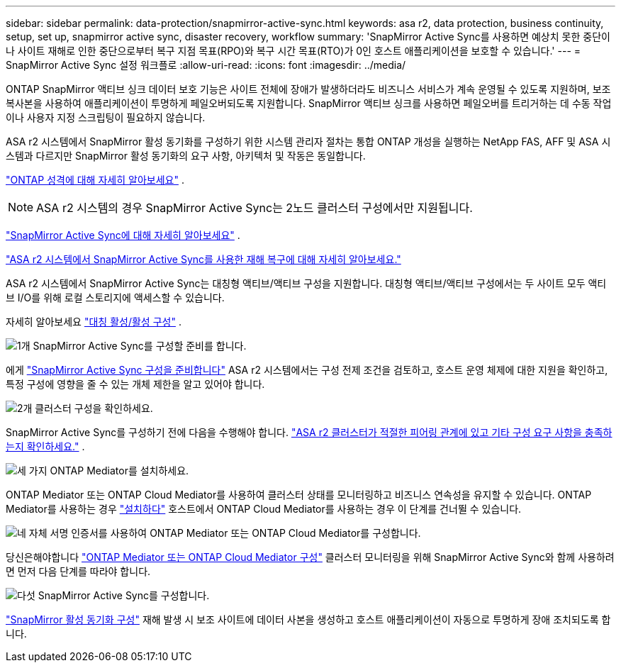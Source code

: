 ---
sidebar: sidebar 
permalink: data-protection/snapmirror-active-sync.html 
keywords: asa r2, data protection, business continuity, setup, set up, snapmirror active sync, disaster recovery, workflow 
summary: 'SnapMirror Active Sync를 사용하면 예상치 못한 중단이나 사이트 재해로 인한 중단으로부터 복구 지점 목표(RPO)와 복구 시간 목표(RTO)가 0인 호스트 애플리케이션을 보호할 수 있습니다.' 
---
= SnapMirror Active Sync 설정 워크플로
:allow-uri-read: 
:icons: font
:imagesdir: ../media/


[role="lead"]
ONTAP SnapMirror 액티브 싱크 데이터 보호 기능은 사이트 전체에 장애가 발생하더라도 비즈니스 서비스가 계속 운영될 수 있도록 지원하며, 보조 복사본을 사용하여 애플리케이션이 투명하게 페일오버되도록 지원합니다. SnapMirror 액티브 싱크를 사용하면 페일오버를 트리거하는 데 수동 작업이나 사용자 지정 스크립팅이 필요하지 않습니다.

ASA r2 시스템에서 SnapMirror 활성 동기화를 구성하기 위한 시스템 관리자 절차는 통합 ONTAP 개성을 실행하는 NetApp FAS, AFF 및 ASA 시스템과 다르지만 SnapMirror 활성 동기화의 요구 사항, 아키텍처 및 작동은 동일합니다.

link:../learn-more/hardware-comparison.html#personality-differences["ONTAP 성격에 대해 자세히 알아보세요"] .


NOTE: ASA r2 시스템의 경우 SnapMirror Active Sync는 2노드 클러스터 구성에서만 지원됩니다.

link:https://docs.netapp.com/us-en/ontap/snapmirror-active-sync/index.html["SnapMirror Active Sync에 대해 자세히 알아보세요"^] .

link:https://www.netapp.com/pdf.html?item=/media/138366-sb-3457-san-disaster-recovery-netapp-asa.pdf["ASA r2 시스템에서 SnapMirror Active Sync를 사용한 재해 복구에 대해 자세히 알아보세요."^]

ASA r2 시스템에서 SnapMirror Active Sync는 대칭형 액티브/액티브 구성을 지원합니다. 대칭형 액티브/액티브 구성에서는 두 사이트 모두 액티브 I/O를 위해 로컬 스토리지에 액세스할 수 있습니다.

자세히 알아보세요 link:https://docs.netapp.com/us-en/ontap/snapmirror-active-sync/architecture-concept.html#symmetric-activeactive["대칭 활성/활성 구성"^] .

.image:https://raw.githubusercontent.com/NetAppDocs/common/main/media/number-1.png["1개"] SnapMirror Active Sync를 구성할 준비를 합니다.
[role="quick-margin-para"]
에게 link:snapmirror-active-sync-prepare.html["SnapMirror Active Sync 구성을 준비합니다"] ASA r2 시스템에서는 구성 전제 조건을 검토하고, 호스트 운영 체제에 대한 지원을 확인하고, 특정 구성에 영향을 줄 수 있는 개체 제한을 알고 있어야 합니다.

.image:https://raw.githubusercontent.com/NetAppDocs/common/main/media/number-2.png["2개"] 클러스터 구성을 확인하세요.
[role="quick-margin-para"]
SnapMirror Active Sync를 구성하기 전에 다음을 수행해야 합니다. link:snapmirror-active-sync-confirm-cluster-configuration.html["ASA r2 클러스터가 적절한 피어링 관계에 있고 기타 구성 요구 사항을 충족하는지 확인하세요."] .

.image:https://raw.githubusercontent.com/NetAppDocs/common/main/media/number-3.png["세 가지"] ONTAP Mediator를 설치하세요.
[role="quick-margin-para"]
ONTAP Mediator 또는 ONTAP Cloud Mediator를 사용하여 클러스터 상태를 모니터링하고 비즈니스 연속성을 유지할 수 있습니다. ONTAP Mediator를 사용하는 경우 link:install-ontap-mediator.html["설치하다"] 호스트에서 ONTAP Cloud Mediator를 사용하는 경우 이 단계를 건너뛸 수 있습니다.

.image:https://raw.githubusercontent.com/NetAppDocs/common/main/media/number-4.png["네"] 자체 서명 인증서를 사용하여 ONTAP Mediator 또는 ONTAP Cloud Mediator를 구성합니다.
[role="quick-margin-para"]
당신은해야합니다 link:configure-ontap-mediator.html["ONTAP Mediator 또는 ONTAP Cloud Mediator 구성"] 클러스터 모니터링을 위해 SnapMirror Active Sync와 함께 사용하려면 먼저 다음 단계를 따라야 합니다.

.image:https://raw.githubusercontent.com/NetAppDocs/common/main/media/number-5.png["다섯"] SnapMirror Active Sync를 구성합니다.
[role="quick-margin-para"]
link:configure-snapmirror-active-sync.html["SnapMirror 활성 동기화 구성"] 재해 발생 시 보조 사이트에 데이터 사본을 생성하고 호스트 애플리케이션이 자동으로 투명하게 장애 조치되도록 합니다.
